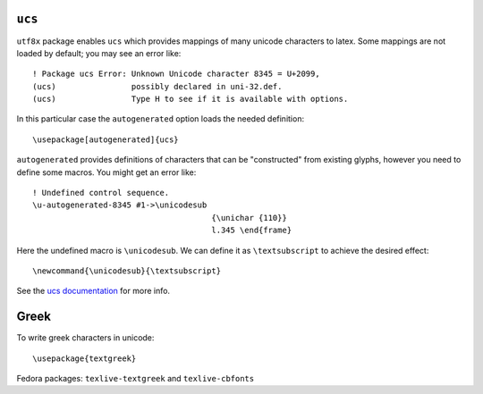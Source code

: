 ``ucs``
-------

``utf8x`` package enables ``ucs`` which provides mappings of many
unicode characters to latex.  Some mappings are not loaded by
default; you may see an error like::

  ! Package ucs Error: Unknown Unicode character 8345 = U+2099,
  (ucs)                possibly declared in uni-32.def.
  (ucs)                Type H to see if it is available with options.

In this particular case the ``autogenerated`` option loads the
needed definition::

 \usepackage[autogenerated]{ucs}

``autogenerated`` provides definitions of characters that can be
"constructed" from existing glyphs, however you need to define some
macros.  You might get an error like::

  ! Undefined control sequence.
  \u-autogenerated-8345 #1->\unicodesub 
                                        {\unichar {110}}
                                        l.345 \end{frame}

Here the undefined macro is ``\unicodesub``.  We can define it as
``\textsubscript`` to achieve the desired effect::

  \newcommand{\unicodesub}{\textsubscript}

See the `ucs documentation`_ for more info.

.. _ucs documentation: http://ctan.unsw.edu.au/macros/latex/contrib/ucs/ucs.pdf


Greek
-----

To write greek characters in unicode::

  \usepackage{textgreek}

Fedora packages: ``texlive-textgreek`` and ``texlive-cbfonts``

